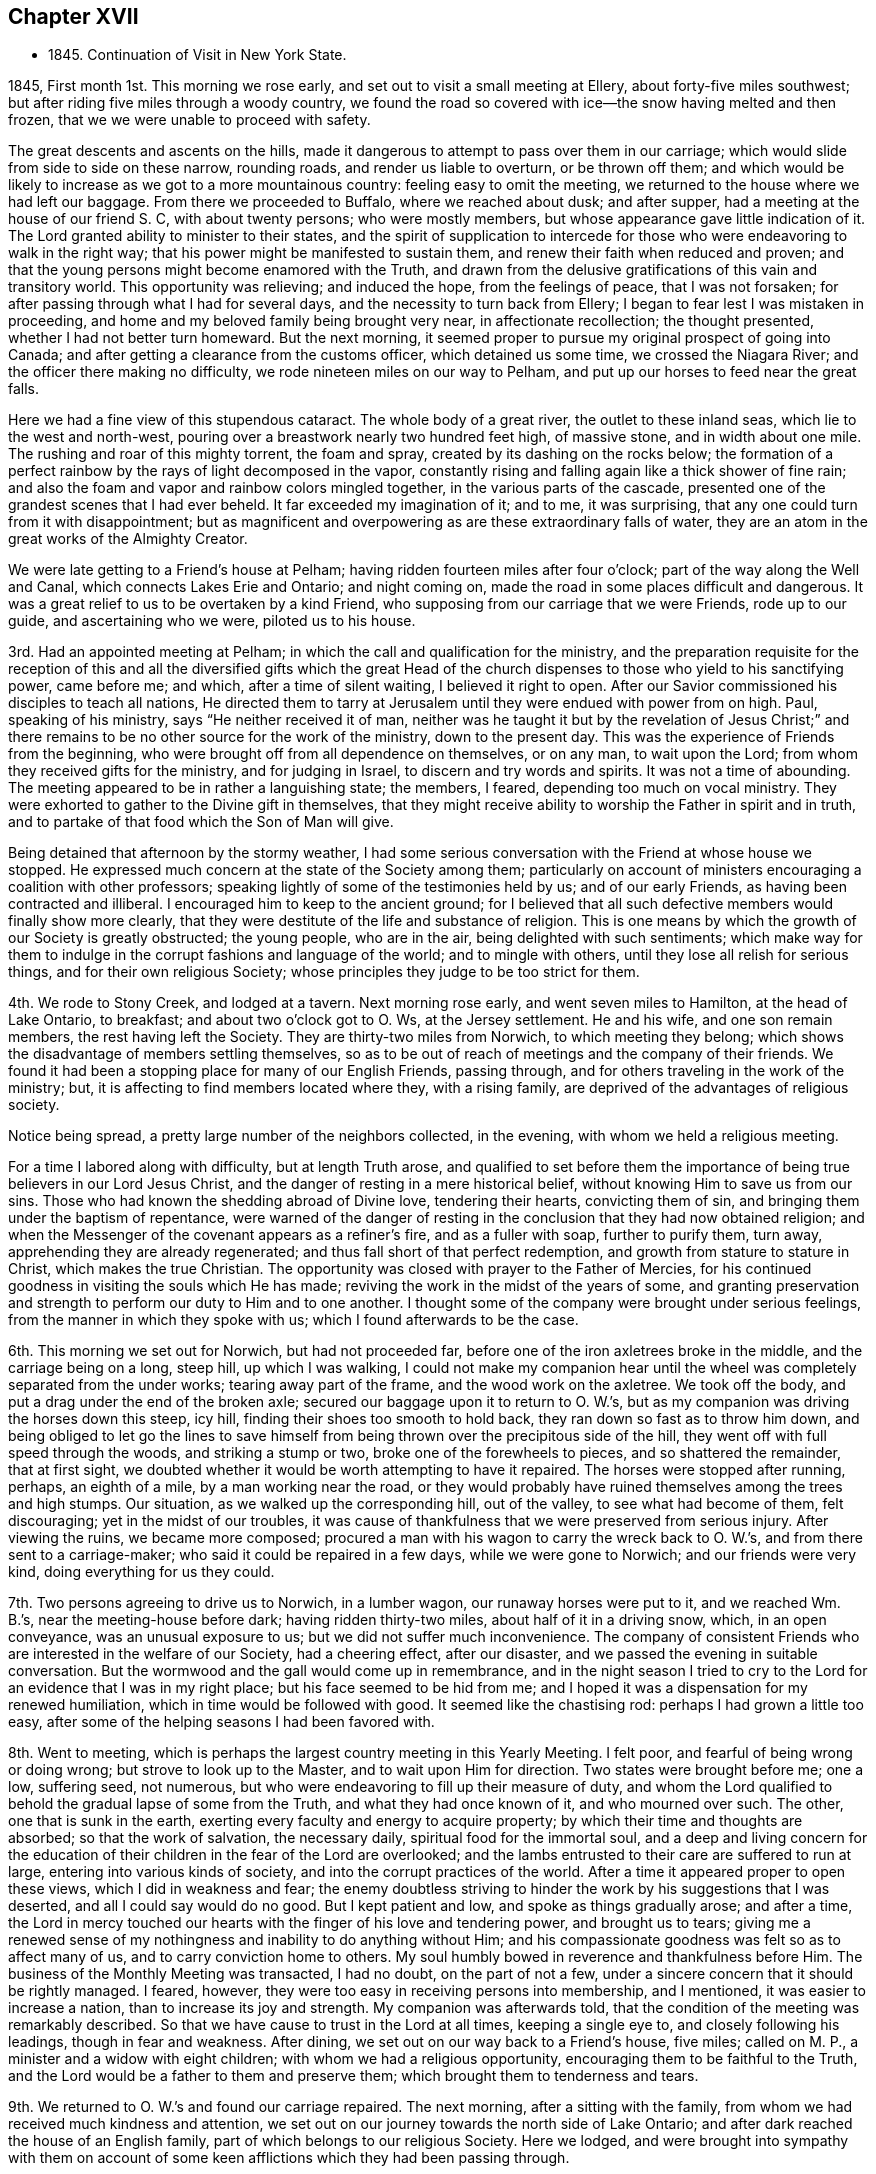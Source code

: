 == Chapter XVII

[.chapter-synopsis]
* 1845+++.+++ Continuation of Visit in New York State.

1845, First month 1st. This morning we rose early,
and set out to visit a small meeting at Ellery, about forty-five miles southwest;
but after riding five miles through a woody country,
we found the road so covered with ice--the snow having melted and then frozen,
that we we were unable to proceed with safety.

The great descents and ascents on the hills,
made it dangerous to attempt to pass over them in our carriage;
which would slide from side to side on these narrow, rounding roads,
and render us liable to overturn, or be thrown off them;
and which would be likely to increase as we got to a more mountainous country:
feeling easy to omit the meeting, we returned to the house where we had left our baggage.
From there we proceeded to Buffalo, where we reached about dusk; and after supper,
had a meeting at the house of our friend S. C, with about twenty persons;
who were mostly members, but whose appearance gave little indication of it.
The Lord granted ability to minister to their states,
and the spirit of supplication to intercede for those
who were endeavoring to walk in the right way;
that his power might be manifested to sustain them,
and renew their faith when reduced and proven;
and that the young persons might become enamored with the Truth,
and drawn from the delusive gratifications of this vain and transitory world.
This opportunity was relieving; and induced the hope, from the feelings of peace,
that I was not forsaken; for after passing through what I had for several days,
and the necessity to turn back from Ellery;
I began to fear lest I was mistaken in proceeding,
and home and my beloved family being brought very near, in affectionate recollection;
the thought presented, whether I had not better turn homeward.
But the next morning,
it seemed proper to pursue my original prospect of going into Canada;
and after getting a clearance from the customs officer, which detained us some time,
we crossed the Niagara River; and the officer there making no difficulty,
we rode nineteen miles on our way to Pelham,
and put up our horses to feed near the great falls.

Here we had a fine view of this stupendous cataract.
The whole body of a great river, the outlet to these inland seas,
which lie to the west and north-west,
pouring over a breastwork nearly two hundred feet high, of massive stone,
and in width about one mile.
The rushing and roar of this mighty torrent, the foam and spray,
created by its dashing on the rocks below;
the formation of a perfect rainbow by the rays of light decomposed in the vapor,
constantly rising and falling again like a thick shower of fine rain;
and also the foam and vapor and rainbow colors mingled together,
in the various parts of the cascade,
presented one of the grandest scenes that I had ever beheld.
It far exceeded my imagination of it; and to me, it was surprising,
that any one could turn from it with disappointment;
but as magnificent and overpowering as are these extraordinary falls of water,
they are an atom in the great works of the Almighty Creator.

We were late getting to a Friend`'s house at Pelham;
having ridden fourteen miles after four o`'clock;
part of the way along the Well and Canal, which connects Lakes Erie and Ontario;
and night coming on, made the road in some places difficult and dangerous.
It was a great relief to us to be overtaken by a kind Friend,
who supposing from our carriage that we were Friends, rode up to our guide,
and ascertaining who we were, piloted us to his house.

3rd. Had an appointed meeting at Pelham;
in which the call and qualification for the ministry,
and the preparation requisite for the reception of this and
all the diversified gifts which the great Head of the church
dispenses to those who yield to his sanctifying power,
came before me; and which, after a time of silent waiting, I believed it right to open.
After our Savior commissioned his disciples to teach all nations,
He directed them to tarry at Jerusalem until they were endued with power from on high.
Paul, speaking of his ministry, says "`He neither received it of man,
neither was he taught it but by the revelation of Jesus Christ;`" and
there remains to be no other source for the work of the ministry,
down to the present day.
This was the experience of Friends from the beginning,
who were brought off from all dependence on themselves, or on any man,
to wait upon the Lord; from whom they received gifts for the ministry,
and for judging in Israel, to discern and try words and spirits.
It was not a time of abounding.
The meeting appeared to be in rather a languishing state; the members, I feared,
depending too much on vocal ministry.
They were exhorted to gather to the Divine gift in themselves,
that they might receive ability to worship the Father in spirit and in truth,
and to partake of that food which the Son of Man will give.

Being detained that afternoon by the stormy weather,
I had some serious conversation with the Friend at whose house we stopped.
He expressed much concern at the state of the Society among them;
particularly on account of ministers encouraging a coalition with other professors;
speaking lightly of some of the testimonies held by us; and of our early Friends,
as having been contracted and illiberal.
I encouraged him to keep to the ancient ground;
for I believed that all such defective members would finally show more clearly,
that they were destitute of the life and substance of religion.
This is one means by which the growth of our Society is greatly obstructed;
the young people, who are in the air, being delighted with such sentiments;
which make way for them to indulge in the corrupt fashions and language of the world;
and to mingle with others, until they lose all relish for serious things,
and for their own religious Society;
whose principles they judge to be too strict for them.

4th. We rode to Stony Creek, and lodged at a tavern.
Next morning rose early, and went seven miles to Hamilton, at the head of Lake Ontario,
to breakfast; and about two o`'clock got to O. Ws, at the Jersey settlement.
He and his wife, and one son remain members, the rest having left the Society.
They are thirty-two miles from Norwich, to which meeting they belong;
which shows the disadvantage of members settling themselves,
so as to be out of reach of meetings and the company of their friends.
We found it had been a stopping place for many of our English Friends, passing through,
and for others traveling in the work of the ministry; but,
it is affecting to find members located where they, with a rising family,
are deprived of the advantages of religious society.

Notice being spread, a pretty large number of the neighbors collected, in the evening,
with whom we held a religious meeting.

For a time I labored along with difficulty, but at length Truth arose,
and qualified to set before them the importance
of being true believers in our Lord Jesus Christ,
and the danger of resting in a mere historical belief,
without knowing Him to save us from our sins.
Those who had known the shedding abroad of Divine love, tendering their hearts,
convicting them of sin, and bringing them under the baptism of repentance,
were warned of the danger of resting in the
conclusion that they had now obtained religion;
and when the Messenger of the covenant appears as a refiner`'s fire,
and as a fuller with soap, further to purify them, turn away,
apprehending they are already regenerated;
and thus fall short of that perfect redemption,
and growth from stature to stature in Christ, which makes the true Christian.
The opportunity was closed with prayer to the Father of Mercies,
for his continued goodness in visiting the souls which He has made;
reviving the work in the midst of the years of some,
and granting preservation and strength to perform our duty to Him and to one another.
I thought some of the company were brought under serious feelings,
from the manner in which they spoke with us; which I found afterwards to be the case.

6th. This morning we set out for Norwich, but had not proceeded far,
before one of the iron axletrees broke in the middle, and the carriage being on a long,
steep hill, up which I was walking,
I could not make my companion hear until the wheel was
completely separated from the under works;
tearing away part of the frame, and the wood work on the axletree.
We took off the body, and put a drag under the end of the broken axle;
secured our baggage upon it to return to O. W.`'s,
but as my companion was driving the horses down this steep, icy hill,
finding their shoes too smooth to hold back, they ran down so fast as to throw him down,
and being obliged to let go the lines to save himself
from being thrown over the precipitous side of the hill,
they went off with full speed through the woods, and striking a stump or two,
broke one of the forewheels to pieces, and so shattered the remainder,
that at first sight, we doubted whether it would be worth attempting to have it repaired.
The horses were stopped after running, perhaps, an eighth of a mile,
by a man working near the road,
or they would probably have ruined themselves among the trees and high stumps.
Our situation, as we walked up the corresponding hill, out of the valley,
to see what had become of them, felt discouraging; yet in the midst of our troubles,
it was cause of thankfulness that we were preserved from serious injury.
After viewing the ruins, we became more composed;
procured a man with his wagon to carry the wreck back to O. W.`'s,
and from there sent to a carriage-maker; who said it could be repaired in a few days,
while we were gone to Norwich; and our friends were very kind,
doing everything for us they could.

7th. Two persons agreeing to drive us to Norwich, in a lumber wagon,
our runaway horses were put to it, and we reached Wm. B.`'s,
near the meeting-house before dark; having ridden thirty-two miles,
about half of it in a driving snow, which, in an open conveyance,
was an unusual exposure to us; but we did not suffer much inconvenience.
The company of consistent Friends who are interested in the welfare of our Society,
had a cheering effect, after our disaster,
and we passed the evening in suitable conversation.
But the wormwood and the gall would come up in remembrance,
and in the night season I tried to cry to the Lord for
an evidence that I was in my right place;
but his face seemed to be hid from me;
and I hoped it was a dispensation for my renewed humiliation,
which in time would be followed with good.
It seemed like the chastising rod: perhaps I had grown a little too easy,
after some of the helping seasons I had been favored with.

8th. Went to meeting, which is perhaps the largest country meeting in this Yearly Meeting.
I felt poor, and fearful of being wrong or doing wrong;
but strove to look up to the Master, and to wait upon Him for direction.
Two states were brought before me; one a low, suffering seed, not numerous,
but who were endeavoring to fill up their measure of duty,
and whom the Lord qualified to behold the gradual lapse of some from the Truth,
and what they had once known of it, and who mourned over such.
The other, one that is sunk in the earth,
exerting every faculty and energy to acquire property;
by which their time and thoughts are absorbed; so that the work of salvation,
the necessary daily, spiritual food for the immortal soul,
and a deep and living concern for the education of
their children in the fear of the Lord are overlooked;
and the lambs entrusted to their care are suffered to run at large,
entering into various kinds of society, and into the corrupt practices of the world.
After a time it appeared proper to open these views, which I did in weakness and fear;
the enemy doubtless striving to hinder the work by his suggestions that I was deserted,
and all I could say would do no good.
But I kept patient and low, and spoke as things gradually arose; and after a time,
the Lord in mercy touched our hearts with the finger of his love and tendering power,
and brought us to tears;
giving me a renewed sense of my nothingness and inability to do anything without Him;
and his compassionate goodness was felt so as to affect many of us,
and to carry conviction home to others.
My soul humbly bowed in reverence and thankfulness before Him.
The business of the Monthly Meeting was transacted, I had no doubt,
on the part of not a few, under a sincere concern that it should be rightly managed.
I feared, however, they were too easy in receiving persons into membership,
and I mentioned, it was easier to increase a nation,
than to increase its joy and strength.
My companion was afterwards told,
that the condition of the meeting was remarkably described.
So that we have cause to trust in the Lord at all times, keeping a single eye to,
and closely following his leadings, though in fear and weakness.
After dining, we set out on our way back to a Friend`'s house, five miles;
called on M. P., a minister and a widow with eight children;
with whom we had a religious opportunity, encouraging them to be faithful to the Truth,
and the Lord would be a father to them and preserve them;
which brought them to tenderness and tears.

9th. We returned to O. W.`'s and found our carriage repaired.
The next morning, after a sitting with the family,
from whom we had received much kindness and attention,
we set out on our journey towards the north side of Lake Ontario;
and after dark reached the house of an English family,
part of which belongs to our religious Society.
Here we lodged,
and were brought into sympathy with them on account of some
keen afflictions which they had been passing through.

11th. This morning, after they had read a chapter, at the breakfast table,
of which I was glad to find them in the practice,
I believed it right to say that all the dispensations
of Divine Providence are in inscrutable wisdom,
and tend to hide pride from man.
Some trials we bring on ourselves, and some are brought upon us by others;
and I exhorted them, under their afflictions,
to humble themselves before their Heavenly Father inquiring of
Him what is his will concerning them in these things,
and applying to Him for the help of his Spirit, to profit by them.
The ride along the lake was rather dreary, through fields of stumps, dead trees,
and forests of growing timber; which made the sight of a busy town,
as we approached Toronto, quite cheering.
It seemed like coming into the civilized and habitable parts of the earth once more;
and after turning into Yonge Street, we were surprised at the cultivated land,
and the great number of good buildings, thickly strewed along this fine road.
We put up for the night, at a tavern, nine miles from the city,
where we had excellent provision for ourselves and horses.

Requesting an early breakfast, we rose between five and six o`'clock,
and a little before seven were in our carriages;
having twenty miles to ride to Yonge Street Meeting; which we accomplished with ease,
the road being smooth and frozen hard.

12th. First-day took some refreshment at a Friend`'s, near the meeting-house,
and then went to the meeting; which was not large.
The Master gave the word, and the states of some were ministered to; in which I had peace.
Speaking of the effect which submission to the Spirit of Christ would produce,
in separating man from the love of his worldly possessions,
I mentioned how much quarreling about property would be avoided;
every one being willing to suffer, rather than do wrong to another;
looking upon themselves, like the early Christians,
as stewards of their earthly substance;
willing to appropriate it to relieve the necessities of others,
after providing for themselves and their families.
The Friend with whom we stayed said one man at meeting would understand, at least,
a part of the communication;
being of a family much given to contention about their inheritance.
Being altogether strangers to everybody here,
it was confirming that the Lord still condescended to help us,
his poor dependent servants, from his sanctuary.
We lodged with the Friend at whose house we called.

13th and 14th. We had appointed meetings at Whitchurch and Tecumseh;
in which I endeavored to do what appeared to be required.
They were both small meetings, yet the houses were nearly filled;
and though considerable part of the assembly were not Friends,
they sat with becoming seriousness and quiet.
In the latter meeting,
I was particularly engaged to speak on the many trials
and afflictions which overtake us in this life;
and it being rather unusual for me to dwell so decidedly upon that subject,
I mentioned that I did not know there were any present under peculiar trial,
but if there were, I wished such to profit by them,
and be instructed in the great instability of earthly possessions.
In supplication to the Father of mercies,
I was led to petition that the everlasting arms might be underneath;
to sustain those who are in affliction, and that their faith might be renewed in Him.
The Friend who took us to the meeting, told us, as we were riding back to his house,
that two or three days before, a person intoxicated,
attempted to commit personal injury upon an industrious, orderly young man;
and also had threatened to burn down the outbuildings on his farm,
which he had made some effort to accomplish;
and that this young man and his brother were at the meeting.
How necessary, in the little services we may have to perform, to keep close to our guide,
and not attempt to choose for ourselves,
or refuse to communicate that which the omniscient One gives.
I mention this, as I hesitated, in my own mind, to speak on afflictions;
because it is a subject easily and often commented on;
but nothing else appeared to come before me to say.
We had a cold ride in a sleigh, of fifteen miles,
out and back to the house of the Friend, who, with his valuable wife,
took very kind care of us.

15th. Attended the Select Preparative Meeting, and on the 16th,
the Monthly Meeting of Yonge Street.
The latter was a large collection of Friends;
among whom I had a close testimony on the degeneracy of many, who, like Ephraim,
have joined themselves to idols; and whose strength strangers have devoured,
and they know it not.
The eager pursuit of wealth, has so absorbed the time and energies of many,
that they are a dead weight upon the Society; deriving little or no benefit from,
and conferring none upon it.
These neglect the imperative duty of Divine worship,
keep their children from the way of Truth, and their religious meetings.
The meeting minuted its unity with the labor.

This morning we found snow had fallen through the night,
and pretty soon it commenced again, and fell constantly through the day.
We try to hope that the good Hand will keep and provide for us,
so that we shall be able to accomplish the service required,
and join our beloved families in peace.
The distance between us and our homes, seems greater, owing to the inclement season,
and the dangers of the way; but the Lord can strengthen us to surmount them all.

17th. Lodged the second night at E. D.`'s, near the meetinghouse;
who appeared to understand the state of our religious Society,
and with whom we had some conversation about it.
The Monthly Meeting holding late yesterday,
we did not set out for Uxbridge until this morning.
We were kindly conveyed to it in a sleigh,
by one of the Friend`'s sons the distance being eighteen miles.
The carriages were driven to Pickering by two
young men who came up to the Monthly Meeting;
to which Friends of that place belong.
The weather was stormy; hail, rain or snow falling most of the time;
yet we suffered but little from the cold, and got in earlier than we had looked for.

Twelve miles of the road were through a wilderness, in which we saw but one house;
and bears, deer and wolves are found there in considerable numbers.
We quartered at the house of a Friend, who went from Pennsylvania;
but his mode of living is not quite like that in
the thickly settled counties of that State.
Yet he appeared to be in a thriving condition.
A Friend having gone on before, to spread notice for a meeting,
a company of Canadian-looking men, with woollen caps,
and a corresponding number of women, nearly all of whom had children with them,
assembled in their small meeting-house,
surrounded by snow fifteen or eighteen inches deep.
Though I felt empty and somewhat depressed,
yet Divine help was extended to speak to their conditions,
and to hold forth the indispensable necessity of working while it is day,
in the vineyard of their own hearts; before the night comes, in which no man can work.
The sight of so many women who had turned out with their infants, in snow and cold,
impressed me with the belief that they wanted to meet with good,
and I hoped they were not disappointed.
It came before me, to allude to the hardships that mothers have sometimes to endure;
the continual care of the children,
and the necessary provision for them and their families;
which much confined them at home; and to plead a little, with their hardy husbands,
to divide the toil, and to soften, as far as in their power,
the difficulties their wives have to endure.
I think the tendering power of Truth was felt,
and they shook hands very cordially with me when the meeting closed.

18th. This morning the weather was cold, and the wind from the northwest;
but our road lying much through the woods, we were a good deal defended from its force.
Before we started, I was drawn to sit down with the family,
and to remind them of the uncertainty of their earthly possessions,
and that riches can do nothing for us when the end comes:
and of the infinite importance of making ready for that awful period before it arrives.
I thought the man,
who has labored hard to get comfortable accommodations for himself and his cattle,
but is so much occupied by it, that he does not find time to attend his Monthly Meeting,
and perhaps others, felt what was said:
he parted with us in an affectionate and serious manner.
In the afternoon, we got to a Friend`'s, at Pickering,
where we were kindly received and entertained.

19th. We attended their first-day meeting,
in which the life and power of religion felt to me to be low.
The Lord enabled me to search into the condition of things among them;
to show the stumbling effect which those have,
who are not producing the fruits of religion in their lives,
and how they are looked on by honest people, who do not make such high profession.
Also the danger of forsaking silent waiting on the Lord,
and running into the expression of words, to gratify a restless disposition,
was spoken to, as being comparable to Saul, who without Divine authority,
made an offering in the absence of the prophet Samuel,
lest the people should be scattered; but whom the prophet told he had done foolishly.
The true preparation and qualification for the ministry were alluded to;
and the suffering remnant among them were encouraged to abide at the Lord`'s feet,
and to endure the baptisms which He administers; that so they may grow in grace,
and in the saving knowledge of their Lord and Savior Jesus Christ.
I felt constrained to bow in supplication for the few who are striving to keep the faith,
and to bear, though in fear and in meekness, a faithful testimony for the Truth,
and that those who are holding back, might be stirred up to more zeal and devotion,
and be brought forward in their ranks and service in the church.
Though I was favored with holy help, yet I came away in poverty, and some discouragement,
on account of the state of the members.
We were afterwards told of some things which confirmed my feelings.

Dined with a Friend, at whose house we had the company of several others.
In the morning, a Friend kindly offered to convey us in his sleigh to Haldemond,
fifty miles.
The thermometer stood at seventeen degrees above zero.
We covered up in buffalo robes, and though the weather was cloudy,
and the wind rather in our faces, we travelled comfortably in an open sleigh,
and reached J. S.`'s before night, who took us in very heartily.
A cheerful reception after traveling an obscure road, through a strange country,
is grateful to weary travelers, and should be thankfully accepted.

21st. The Friend who brought us here returned to Pickering,
and J. S. took us over to the house of a Friend, near Haldemond meeting-house,
eight miles; and also agreed to convey us to Cold Creek, where, he said,
we would find Friends to take us to Ameliasburg.
Our far separation from home at this wintry season, the almost constant cloudy weather,
with the falls of snow, have a depressing effect;
and the great distance between the meetings, makes our getting on tedious.
It is especially trying,
when we are placed in the care of those of little religious experience,
or who are not under the sanctifying power of Grace,
and cannot sympathize with and help us,
in bearing the burdens that attend these visits to the churches.
May the Lord, in tender compassion, regard and visit his people,
arouse some from their supineness; renew the confidence of the upright-hearted in Him,
and show unto us, by raising up servants and handmaidens, that He will not cast us off,
and take his name from our religious Society.

I felt myself in a low state, and did not know how the meeting,
which had been appointed here, would be got through.
But after sitting down, the language passed through my mind,
"`The same Lord over all, is rich unto all that call upon Him.`"
Again, "`Call upon me in the day of trouble, and I will deliver you,
and you shall glorify me;`" and faith sprang a
little in my heart that He would not forsake,
but in his time, change the dispensation.
The company was small, and I was enabled to minister to them,
so as to bring some under serious feelings.
They were affectionate in taking leave of us at the close.

22nd. J. S. came to us quite early in the morning,
and we rode twelve miles to a Friend`'s house, and refreshed ourselves and horses.
Cleanliness and godliness are very properly associated,
and have a happy influence on the feelings.
They give zest to simple fare,
and open the springs of friendship and union between
those who before have had no acquaintance.
These Friends are much secluded from our religious Society;
but they came to the meeting at Cold Creek.
On getting to W. V.`'s, arrangements were made to spread notice of a meeting next morning.
He and his family were from Ireland;
and appeared to have mingled with cultivated society;
being intelligent and well-informed of the principles and order of Friends.
We do not rely on learning, as an essential qualification for religious service,
but association with those of cultivated, religious minds,
is very pleasant and profitable.

23rd. Went to the meeting; in which were many persons of consistent appearance, and,
I have no doubt, honest in their love to the cause of Christ.
The blessedness of living and walking in the Truth, and being faithful to its requirings,
coming before me, I was strengthened to encourage the sincere-hearted,
and to plead with the earthly-minded, to yield to the convictions of Divine grace,
that thereby they may be brought into the love and service of their Heavenly Father.
After a short, tendering opportunity with our kind friends, we set out in his sleigh,
between three and four o`'clock, and rode through a rough, hilly country,
to the head of the bay of Quinti, and down along the lake shore, through a flat plain;
over which the wind swept with chilling force; and after a ride of twenty-five miles,
got to a Friend`'s house about eight o`'clock.

24th. The weather this morning proved to be rainy, and looked cheerless;
but notice having been spread, the members of Ameliasburg, generally assembled;
and through the goodness of the blessed Head of the church, we had a favored meeting.
His solemnizing presence spread over us, and the gospel was preached,
and the states of some reached.
It was a relieving time, and encouraged me to hold on,
in endeavoring to complete the service of this visit.

We went to J. C.`'s to lodge, which we found a comfortable resting place.
Marrying contrary to the discipline is so common in Canada,
even with some from whom a different example should be expected,
that the testimony against the practice, cannot be said to be maintained.
Some Friends are so weak, that they seem to approve, rather than disapprove,
of this violation of our wholesome discipline; on the ground, as they say,
that instead of losing a member, the Society mostly gains one.
But in the first place,
it lays waste the qualification of the offender to support the discipline,
in other cases, if he is retained in membership,
by "`offering a paper,`" as it is termed.
And when the discipline is loosely administered, weakness overspreads,
in relation to an upright and impartial course in other respects.

Secondly, if the party who had never been a member is received,
for the sake of accommodation,
or without real convincement of our principles and testimonies,
weakness and blindness may be, in like manner, introduced through this channel;
and thus meetings for discipline, become formal, lifeless appendages to the Society.

25th. In the afternoon we rode to J. B.`'s, where we lodged; and in the following morning,
being first-day, (26th,) were called for by J. C, who took us to West Lake Meeting;
which was large, and the forepart of it disturbed by persons coming late,
and moving about in the house.
My companion requested the boys in the gallery to keep still in one place,
and not be walking about, disturbing the meeting;
which had a good effect above and below stairs.
I felt desirous of keeping my place, as the Master should appoint,
and the way not opening to communicate anything, the meeting closed,
to the surprise of many.

We rode five miles to Pictou, and dined with a well-educated family.
The plain appearance and correct deportment of their children were cheering;
and before we left the table, I felt a word of encouragement to arise,
for them and their parents.

Notice having been sent to Adolphustown, for a meeting on second-day,
we crossed the bay of Quinti, on the ice, and lodged at W. C.`'s,
whose dwelling is situated a short distance from the water; a beautiful site.
These aged Friends came from the United States, into Canada, about fifty-eight years ago.
They used a boat on the different streams in the route,
which they had conveyed in wagons, from stream to stream;
and when they reached Oswego River, they descended it into Lake Ontario;
and went round to the outlet of the lake, into the bay of Quinti.
They travelled as the weather permitted;
landing on some part of the shore suitable for passing the night;
until they reached their stopping-place in Canada.
Their account of the difficulties they met with,
and their progress in making a settlement, was interesting.
Both of them, being now over fourscore years of age,
still retain a good share of mental strength;
though the husband is not able to pronounce his words perfectly,
owing to a paralytic affection.
They were among the first Friends who held a meeting in Canada;
and Adolphus was the first established meeting; its decisions as a Monthly Meeting,
being, as they informed us,
subject to revision and confirmation by a Monthly Meeting at Stanford.

27th. Attended the meeting at Adolphustown;
and labored to strengthen the faith of those who were often tried;
and to set forth the importance of a change of heart in the unregenerate.
The Master mercifully condescended to help us.
Returned to West Lake in the evening.

28th. At the Half-years Meeting of Ministers and Elders--a low time to me;
yet I did not feel easy,
without endeavoring to hold up the great responsibility of the stations they occupied;
the indispensable necessity of enforcing the doctrines of Christ, by example,
in all our interaction among men;
that the source of all true gospel ministry is the Great Head of the church;
who by his Spirit, opens to the minds of his servants,
what He ordains them to communicate to the people;
and that the same Spirit also gives a true discerning to elders;
by which they may rightly distinguish between that which comes from the true Spring,
and the deceptive workings of the natural reason and the imagination.
The necessity of the faithful discharge of their duties,
in laying a hand upon spurious offerings, was pressed upon them.
The practice which generally prevails, of sending for ministers to attend burials,
as if the dead could not be interred in a christian manner, without preaching,
was brought into view, and Friends were cautioned against encouraging it,
by going to places out of their own neighborhood, for such purpose,
unless under a sense of religious duty.

On the 29th, the Meeting for Discipline was held; in the forepart of which, many spoke.
I felt not a little grieved with a sense of the lack of sound and faithful elders,
and a right feeling of the order which belongs to the church of Christ;
in which the servants and ministers know how to keep their places,
under the direction of the great Lawgiver.
After a time,
I believed it right to bear testimony to the necessity of enduring suffering,
in order that we may reign with Christ; that being baptized into death,
we may know what it is to be raised up, by Him, who is the resurrection and the life;
and to encourage a remnant who were in suffering,
to be faithful to their Lord and Master.
One of the ancient martyrs said, though she could not say much for Christ,
she could suffer for Him.
It is through baptism, we are prepared to receive gifts,
and to be put into the stations which the Great Head designs us for, in his church;
and without this experience, none can take part or lot in the work of the Lord.
If they attempt to be active, in their own will and wisdom,
they minister death instead of life; wound themselves,
bring distress over the living members, and confusion into the church.
The true servants of Christ, who know how to keep their ranks in righteousness,
have the sentence of death in themselves, not to trust in themselves, but in God,
who raises the dead.
These in their services, are a savor of life unto life,
and of death unto them that are dead.
The Master helped me to discharge myself honestly,
and Truth came over some restless spirits.
The young people were invited to come under the
refining hand of the Baptizer of his people,
that by his cleansing power, they may be prepared for usefulness in his church.
A Friend returned thanks for the continued goodness and condescension of the Lord,
in manifesting Himself for our help, and the meeting proceeded to the business.

Some things which were cause of uneasiness, were brought before Friends;
particularly the neglect of frequently reading the Holy Scriptures;
both apart from their families, and also to them, at proper seasons.
Many going out of the Society in marriage, and Monthly Meetings conniving at it;
such disorderly persons being kept from attending their meetings for business,
but a short time,
and then undertaking to sit in judgment on other violations of the discipline.
These in their turn, are prepared to connive at the wrong doings of others,
and thus contribute to lay waste the order,
the discipline and the authority which were conferred
by the Head of the church for its health and growth.
Friends were also cautioned against the practice
of attending meetings held by the separatists,
by which the principles of young and old, may be subverted, and the advantages lost,
which we ought to derive from being a people, devoted to the Lord and his truth.

On fifth-day was held their usual public meeting for Divine worship.
I felt no ability for any public service.
In the afternoon we rode fifteen miles to A. E.`'s, widow of the late T. E.;
whom we heard spoken of as a sound minister, belonging to Adolphustown Meeting.
We found her house an agreeable lodging and resting-place,
where travelers are kindly entertained.
Next day, the 31st of First month, went to Camden, thirty-two miles,
situated in a newly-settled country.
The weather was very cold; and when about half way on our journey,
we called at the house of a kind person, warmed ourselves, and got some dinner;
and towards evening, reached our lodging-place;
which was warmed with a large stove in the room where we slept,
and one in the adjoining apartment, as well as a fire in the chimney;
all which were necessary to make us comfortable.

Second month 1st. This morning we found the thermometer at twenty degrees below zero;
the atmosphere clear and calm.
In new settlements,
where the benefits of religious education and habits are not always discoverable,
there is reason to fear that that circumspection, which true religion requires,
is not attained, as it ought to be, among some.
Population being thin,
it is natural for persons to seek such society as is within their reach;
and where there is a lack of christian watchfulness,
improper associations may be indulged,
obstructing the elevation of the standard of truth and righteousness.
In the meeting which we held here with the Friends and their neighbors,
I was exercised on the danger of mingling with
persons of uncertain principles and evil habits,
who have little or no reverence for religion and I warned them
against allowing their children to associate with such;
lest they should be poisoned in principle, and spoiled in their manners and conduct,
other subjects, as they were brought before me, were spoken to.
Afterwards, a Friend said, if they had told me beforehand their situation,
it could not have been more fully described;
which is another proof that the spring of all true gospel ministry,
is in Him who has the key of David: to whom all the honor and praise belong.

We rode back in the evening to A. E.`'s,
for the purpose of being at West Lake on first-day, not feeling clear of that place.
The ride was cold, and the latter part dangerous, on account of the slippery,
iced surface of the Bay road; where we had fears of gliding off, in the dark,
and were glad to get into our warm lodgings.

First-day morning, the 2nd, the thermometer was ten degrees below zero;
and having fifteen miles to ride, we rose and started early; the air was pinching cold.
Had a laborious time at meeting, with some whose spiritual faculties seemed blunted,
so that they have little qualification to engage in inward, spiritual worship,
and little energy to maintain our religious testimonies.

Called and dined at the boarding school,
and had a word of exhortation to the teachers and the scholars.
Rode back to A. E.`'s, rather weary, and after supper,
had a religious opportunity with the family.

3rd. Rode twenty-six miles to J. F.`'s, near Kingston,
and had a meeting at their meeting-house, about five miles distant,
with Friends and others.
For a time, I felt afraid that the Lord had deserted me, which brought me low;
but before the close, I hope He opened some things for the instruction of the people.
I returned to our lodgings in a humbled state of mind;
probably in part to prepare me for the trials which succeeded.

4th. As we came from meeting it snowed, and so continued through the night;
and this morning the weather was stormy; presenting a very dreary, discouraging aspect;
but notwithstanding, we set out and rode forty-six miles, through a severe snow storm,
to a Friend`'s house, five miles short of the meetinghouse at Leeds;
and glad we were to get under a warm shelter out of such inclement weather.
Here we found a large family of children, and the Friends in slender circumstances;
which caused us to feel much for them, and for their children.
Such have many hardships to encounter;
and their time being almost wholly occupied in providing necessary food and clothing,
leaves but little opportunity to give direct attention
to the habits and mental improvement of their offspring.
Yet such is the great importance of right
principles being impressed on their tender minds,
and adopted, they should do what they can,
to bring up the children not only in industry and cleanliness,
but instructing them in useful branches of learning;
in frequently reading the Holy Scriptures; and, above all,
to turn their hearts to the teachings of the Holy Spirit,
that they may be brought to live in the fear of their great Creator.
By this godly care, enforced by example,
the minds of the children would be stored with knowledge,
that would raise them above the practice of low jesting,
and trifling conversation on subjects or occurrences of a frivolous character;
and which tend to degrade the mind.
How responsible is the standing of those who are
engaged in instructing others in the work of religion.
While advocating the power of Divine Grace,
how ought they to show its efficacy in themselves,
and in a proper concern and care for their offspring.
Where practice does not enforce precept, there may be reason to fear that,
persons have mistaken their sphere in the church, and are carried away,
by creaturely activity, abroad,
as a substitute for the faithful discharge of domestic duties.
The profession of Divine guidance is brought into disrepute,
by the neglect of our own families,
manifested by uncultivated minds and irreligious manners;
however zealous we may appear for the welfare of others and their children.
Such may find it much easier to counsel others how they ought to live,
than to restrain and rightly tutor the lambs committed to their care.
There are persons in low circumstances, who, by their industry and prudent management,
bring up their children in habits of sobriety and proper labor,
and also get for them suitable school learning;
but it is generally those who stay much at home, minding these important duties;
and thus are a blessing to their families; and their children, as they grow up,
are often a blessing to such parents.

5th. Though the storm continued, and much snow fell through the night,
we believed it right to endeavor to get to the meeting;
but little did we know of the difficulties in our way.
We soon found ourselves in a depth of snow,
through which the horses could not draw the sleigh more than a rod or two,
without stopping to get breath.
After proceeding about a mile, with much difficulty, we desired our guide,
who was on horseback, to go to a Friend`'s house,
and get him to come out with a yoke of oxen, to break the road before us.
The Friend followed his oxen, often above his knees in the snow, in their track,
continually urging them forward.
We dragged after them at a slow, laborious pace, about a mile,
when he thought it impracticable to go further,
and advised us to return to the house we left in the morning.
To this we were decidedly opposed,
as the house we wished to reach was but one and a half mile distant.
We stopped at a house near the roadside, and though discouraged,
we prevailed on the man to get out his oxen to aid us; but one of them proved so weak,
he was unable to push through the snow, even without anything to draw after them.
He had neither accommodations for us, nor stabling for horses; and, of course,
it was necessary to make attempts to get on.
The man, without his oxen, accompanied us, assisting the Friend to drive his oxen;
whom we occasionally relieved by taking him on our sleigh.
Several kind persons, seeing our situation, turned out, and assisted breaking the road,
by trampling down the snow, sometimes up to the waist,
until we reached another farm-house.

Here they kindly yoked up two pair of oxen, and attached them to a sled;
and another person turned out on horseback, so that we soon had the road so open,
that we got to Harvey Derbyshire`'s; four miles from our starting place in the morning.
It was now after twelve o`'clock;
we having been about four and a half hours coming four miles;
and truly glad we were to find ourselves within reach
of so comfortable a shelter for ourselves and horses.
I had never experienced such feelings, from the apprehension of the consequences,
should we be left in fields of snow, by our horses getting down and giving out;
the harness breaking, and no houses within reach.
But we had cause for thankfulness,
that we were released from such dangers and sensations, and hospitably provided for.
The storm continued,
and I felt much concerned about the Friend who had
between two and three miles to travel back to his home;
lest he should be overpowered by the depth of the snow: he, however, got back safely.
The snow was so banked up about the house,
that they were fearful the cattle would get amidst buried in it;
and the Friend and his boy were up in the night, to ascertain their condition.

Next day I had a chill, and was obliged to go to bed; as it subsided, fever came on,
which went off towards night, with profuse perspiration;
and I hoped it would terminate the disease.

7th. The road being pretty well broken, we went to P. W.`'s, near the meeting-house;
and the next day I had a return of chill and fever.
The disease constantly prostrating me, the severity of the climate,
and the great distance from home, made my situation feel serious;
which was increased by the state of the roads;
and I have seldom passed through a greater trial of faith.
A Friend rode eight miles to the residence of a physician, but he had gone to Brockville.
Of course, he did not find him;
but P. W. going out about a mile in the opposite direction, to attend to some business,
met him and brought him to see me.
Having quinine with him, he prepared me a mixture,
and giving me directions how to take it,
expressed the belief that the disease would not continue long; which was encouraging.
The fever went off as before, and I took the medicine faithfully.

9th. This morning the thermometer was twenty-two degrees below zero,
at eight a.m. Though the doctor had advised me not to go to meeting,
yet as it was first-day, and I was desirous to do the work that might be required,
so as to be prepared, when able, to take my departure, I wrapped up well and went.
A large company collected, towards whom I had some service, but being weak,
and the house rather warm, I was not able to stand long.
When the time to close came, I requested Friends to remain together,
while others withdrew; and after a pause,
the way opened to address them on the preparation,
call and qualification for the ministry of the gospel, and the duties of elders;
also on the danger of mistaking our calling;
and hence the necessity of lowly watchfulness before the Lord,
and the spirit of discernment in those, whose place it is to judge;
that they may be qualified to counsel those who may speak
merely to answer the cravings of the people for words,
for fear they will be scattered.

The danger of setting up a man-made ministry,
out of which the Society was originally gathered, was opened;
that thereby the testimony would be laid waste, which the Lord gave us to bear,
to the spiritual character of Divine worship, in silent, reverent waiting upon Him.
When persons mistake their calling, and elders do not discharge their duty faithfully,
in silencing such intruders, they bring distress upon the living members,
and often make a party to support them; which introduces difficulty into a meeting.
In transacting the affairs of the church,
they were exhorted to retire to the gift of God in themselves,
as in their silent approaches in Divine worship;
that they may be made acquainted with their respective duties and services,
and enabled to perform them;
and when they have delivered what was impressed on their minds to say,
to leave it before their brethren and sisters, without urging it, and ruling over them.
Christ is given to be Head over all things, to his body the church.
These things were laid before them in love,
with a sincere desire they might be found laboring together for the faith of the gospel.

I felt very feeble on returning to my lodgings,
and being able to take but little nourishment, I was depressed with the apprehension,
that for lack of suitable aliment, I should sink so low as not soon to be able to travel.
Home, and my dear connections were far distant,
and such a great body of snow lying on the ground,
and it being probable still more would fall before long,
my faith seemed almost ready to fail; but looking up to my Heavenly Father,
I was enabled to pray to Him, that He would not permit anything to fall upon me,
that I could not bear, lest the spirit which He had made, should fail before Him.
I was oppressed in body and mind, and at the usual hour, retired to rest,
and after some conflict with the reported difficulties of crossing the St. Lawrence,
finally got asleep; and in the morning, rose somewhat refreshed.
As I sat alone in my lodging-room, an intimation was given me,
that my sufferings in that place, were at an end;
and then I knew that I should not be much longer kept there.
The weather proved more moderate, and though it was the usual day for the chill,
it did not return, and we concluded, contrary to the physician`'s advice,
to set out for Le Ray Quarter at noon.
By that time the road was well broken to Brockville, on the river,
and there was a plain track over it, so that our fears, on this account, soon vanished.
We passed over safely, and put up for the night at a tavern,
about a mile from the landing;
with thankful hearts that we were once more in our own country,
and progressing to the remaining work, which would bring us, comparatively,
in the neighborhood of home.
Lodged comfortably, and found my appetite improved by fresh air and change of diet,
and my strength increased.
No one who has not passed through similar feelings,
can realize the agreeable change I experienced.

11th. Third-day.
We rode seventeen miles, principally through a romantic country, called the Rossie Hills;
dined, and in the afternoon went eighteen miles further to the residence of E. T.,
near New Philadelphia, where we were kindly received and entertained.

12th. Snow again falling very fast, after rain,
rendered it doubtful that many would attend the usual meeting, held today;
though some notice of our wish to see Friends had been spread.
I went to it in weakness and fear, after such reduction in body and mind;
not knowing whether I should be owned and helped by Him, without whom we can do nothing.
After a time of silent, inward waiting, I was strengthened to stand up,
and found ability to search out some,
who were concealing themselves under a plain outside,
but greatly needed the inside to be made clean.
I was thankful for Divine help in discharging my duty to them,
and in strengthening the honest-hearted present.

In the afternoon, we rode to J. and L. C.`'s, not far from Le Rayville,
where we found a true resting place.
The concerns and interests of our religious Society, were uppermost with these Friends,
and after part of the evening had been spent in instructive converse,
we fell into silence,
and a word of consolation and encouragement was furnished for them and their daughters.

13th. Attended their regular meeting, in which I was engaged to labor, I hope,
in the authority of Truth.
Parting with these dear Friends seemed hard on both sides,
feeling one another in the best fellowship.
So few Friends visiting them from a distance,
they expressed their reluctance at our staying so short a time;
but in order to get to Lowville, and hold a meeting next morning,
it was necessary to ride fifteen miles this evening; which we did,
and lodged at a tavern.
The weather was cold; the mercury being several degrees below zero.
I thought I never before saw the moisture from the horses, freeze on their bodies,
as it did almost immediately after setting out, while the sun shone on them.

14th. Word having been taken over night, by a Friend, for a meeting, we rose early,
and without waiting for breakfast, which was quite indiscreet,
considering the severity of the weather,
we rode about ten miles to J. S.`'s. A fine hail commenced falling before meeting time.
The company was small, and in sitting with them, it appeared to me,
weakness had spread over the heads of the tribes; and the injunction,
"`Be watchful and strengthen the things which remain, that are ready to die;
for I have not found your works perfect before God,`" was revived and applied.
The spirit of prayer was granted, to petition for help from the sanctuary;
that those who were negligent and indifferent, and had lost ground,
might be forgiven and brought to renew their covenant,
and come up in greater faithfulness; also, for the young people,
who have so few to lead them in the right way;
that the Lord would touch their hearts with the finger of his love,
enamor them with the beauty of holiness, and the excellency of his blessed Truth.
The hearts of some were affected.
We went to T. T.`'s and lodged.

15th. In coming out this morning to the main road,
we found the track so filled with drifted hail, that, in some places,
the horses sunk in it nearly to their bodies,
and the sleigh was with difficulty prevented from overturning.
We drove south about fifteen miles, dined and fed our horses at an inn,
and towards evening, reached J. P.`'s at Lee.
Those who have never travelled in a country,
where the snow is above the tops of the fences, and there is but one track,
are not aware of the difficulty, and sometimes danger, in turning out of it,
to pass vehicles we meet.
The off horse plunges deep into the snow,
from which it requires a great effort to recover the road,
endangering the harness or getting entangled with the passing sleigh.

16th. First-day morning.
Snow falling fast, presenting a discouraging prospect,
both on account of the size of the meeting and the difficulties of traveling.
The number who came was greater than I expected; but,
though I endeavored to do what appeared to be required, it was not a very animating time;
yet I hoped that serious impressions were made on some.

After dinner, we parted with our companion, B. Bowerman,
who had been with us through Canada, and rode to Z. H.`'s;
being obliged to ride eleven miles round, instead of six miles across the hills,
owing to the fall of snow this morning.
We passed an agreeable evening in conversation with this Friend,
who appeared to be firm in the doctrine of the gospel as held by our Society.

The very general departure of the young people from plainness of dress,
throughout this Quarterly Meeting,
gives ground to apprehend that the Society in many places, will decline, if not run out.
To the indulgence of parents and others, it is to be much attributed; who,
instead of restraining the children, gratify their fondness for dress.
What abundant cause is there for mourning;
as it is evidence of the degeneracy overspreading many parts of this,
as well as other Yearly Meetings.

17th. We had an appointed meeting at Werkenville,
composed of members and other professors.
It was a good meeting,
in which was set forth the peculiar glory and excellency of the gospel dispensation;
which brings a knowledge of the Divine will home to every man, with strength to do it;
and enables him to worship God in spirit and in truth, without human aid,
or the intervention of words.
A solemnity was over us.
Friends were refreshed,
and I felt thankful for the Lord`'s goodness in qualifying for his work;
without which we can do nothing.
We rode six miles to an elderly Friend`'s house; dined,
and after a religious opportunity with a member,
who was absent when we were at the meeting to which she belongs,
we rode nearly eight miles to C. P.`'s, in Westmoreland.
Here we met with some hopeful young people,
and found it a pleasant lodging place for weary pilgrims.

18th. Held a meeting here; in which was emphatically opened and pressed,
the danger of being swallowed up in business;
by which the work of salvation would be almost or entirely, neglected.
I expressed the hope which I felt, that young persons present were designed by the Lord,
to be prepared and made use of, in building up the waste places,
and restoring the former desolations among us.
These were pleaded with to yield to the convictions and drawings of his Spirit,
that they might be redeemed from the love of the world,
and know Him to fit them for his service in the church.
It was a tendering time with some, which was renewed at our lodgings,
in a religious opportunity with a number of young persons,
before we set out for New Hartford; some of whom, I believed, if they are faithful,
will be qualified to support the ark of the testimonies.
It was pleasant to see marks of care and religious concern in some here,
to keep to simplicity, and to bring up their children rightly.
Oh how are the reins of government thrown upon the necks of children,
and they encouraged to copy the corrupting fashions,
and manners of the people around them, with whom they too freely mingle;
much to their hurt.

Rode in the afternoon to a Friend`'s house, near New Hartford meeting-house;
but found him so unwell that we could not be accommodated.
We went to the residence of another, and were told that he also was indisposed,
but no other being convenient they consented to take us in.
We went to the meeting-house, where we found a few Friends kindling a fire.
A little company gradually collected, with whom we had a tender opportunity,
to the comfort of the sincere ones,
who are striving to keep up their little meeting at this place.
Several expressed their satisfaction.
Plainness of speech was used towards a different class;
who are deficient in the life of religion.
After dinner rode to Madison, about twenty-four miles, and put up with a Friend,
in the village of Hamilton.

20th. Attended their regular meeting, which was small,
and in which I labored according to the ability afforded.
In the afternoon went to Brookfield; our guide gave notice to the families,
as we rode along, of the appointment of a meeting, to be held the next day; which to me,
was a trying time; the evidence of declension from primitive zeal,
and the neglect of the great work of salvation, were affecting to me.

In the afternoon we had a tedious ride of twenty miles,
some part of it difficult from snow banks, which began to give way under the horses,
so as to make them plunge a good deal in passing over the drifts.
We found H. B.`'s, which we reached about seven o`'clock, an agreeable resting place,
after such a ride.

22nd. We had a meeting at Burlington; which was much larger than we expected,
from the short notice, and it being seventh-day.
I was glad to see so many; it seemed an indication of life, and a desire to obtain good.
They were encouraged to individual faithfulness, from the example of Nehemiah, who,
notwithstanding, his besetments, effected much by perseverance;
through the Divine blessing.
I hoped it was a good meeting; there being, as I thought, sincerely concerned ones,
who would rejoice in the prosperity of Zion.
Under a sense of the protecting power and goodness of our Heavenly Father,
extended to us in this journey, I was led to bow before Him,
and acknowledge his mercy in visiting us in the morning of life,
and keeping us to this hour; and implored his continued preservation,
through the remaining snares and temptations with which a cruel enemy might assail us;
in order to destroy that which He had done in us and for us.

In a view of the trials awaiting us, from the unsettled state of our religious Society,
there is great need of watchfulness and fervent prayer to our Heavenly Father,
for his delivering arm, that it may be round about his afflicted children and servants.

After dinner we proceeded to H. B.`'s, at Oneonta, eighteen miles;
which was laborious traveling, the road being bare of snow nearly one-half the distance,
from the present mildness of the weather.
Here we felt like coming to the close of our visit,
this being the starting point where we set out,
for the meetings in this part of New York Yearly Meeting.
We were very cordially received by his wife, Henry being from home;
and acknowledgments of the Lord`'s mercy, secretly rose in my heart,
He having thus brought us safely through this trying and laborious journey.

23rd. Attended the first-day meeting at Butternuts;
in which I felt a strong interest in some of the young men;
to whom the language of persuasion was offered,
to yield to the convictions of the Holy Spirit,
which would change their hearts and their actions, and give them true peace;
in place of a restless, unhappy condition,
which often attends disobedience of the Divine law.
We must leave our labors with the Lord.

We were detained, waiting for the stage, until third-day afternoon; and in the meantime,
sold our carriage and horses; which was a great relief,
for we should probably have found it difficult, to drive through the mountains,
on account of snow.

We were taken to Oneonta; from which the stage started at twelve o`'clock in the night;
we got some sleep, but setting out in an open wagon, was rather chilling;
but there was no alternative.

We passed over a rough road, but reached Catskill, on the North River,
about eight o`'clock in the evening, somewhat fatigued;
the distance being seventy-three miles.
Here we were detained waiting for a steamboat, until after dark, next evening.
When on board,
we were well pleased to find ourselves in such
an expeditious mode of conveyance homeward.
The crowd in the boat, the darkness of the night,
and the driving of the vessel on large cakes of floating ice,
which made her tremble from stem to stern, together with some noisy passengers,
made the voyage unpleasant.
We landed in New York a little after five in the morning,
and walked to our friend John Wood`'s; whom we found in a poor state of health,
though at that time better than he had been.
He was a man of a christian spirit; and from the opportunity I had of observing him,
appeared to be ready to forgive his enemies, bearing their reproaches, in a pleasant,
cheerful spirit.
This was the last opportunity I had of seeing him, and he was then in this disposition,
while he conversed on some of his trials.
He died in a few weeks after,
firm in the faith that he had borne a righteous testimony to the Truth;
and having a well-grounded hope of entering into everlasting rest and peace with God,
through our Lord Jesus Christ; whose servant he was,
and was not ashamed to confess his Divine Master openly before men.
He was a lover of the Truth, and of the friends of Truth,
and an able minister of the gospel of life and salvation.

We crossed the North River to Jersey City, and took the car for Philadelphia,
at nine o`'clock; and in about six hours were restored, in safety and peace,
to our beloved families and friends.

My heart was clothed with gratitude and thanksgiving to our gracious Caretaker,
for his unmerited mercy and goodness in preserving us; furnishing renewed strength,
from time to time, to do his will, and bringing me back with the reward of sweet peace;
and to find the like peace and preservation had been dispensed
to my dear wife and children during my absence.

I endeavored throughout the visit to maintain a state of watchfulless,
that nothing might occur to mar the work; and after my return,
I was favored with much peace and serenity; and in looking over the journey,
nothing appeared that created uneasiness, or caused feelings of regret;
which I esteemed a mercy.
